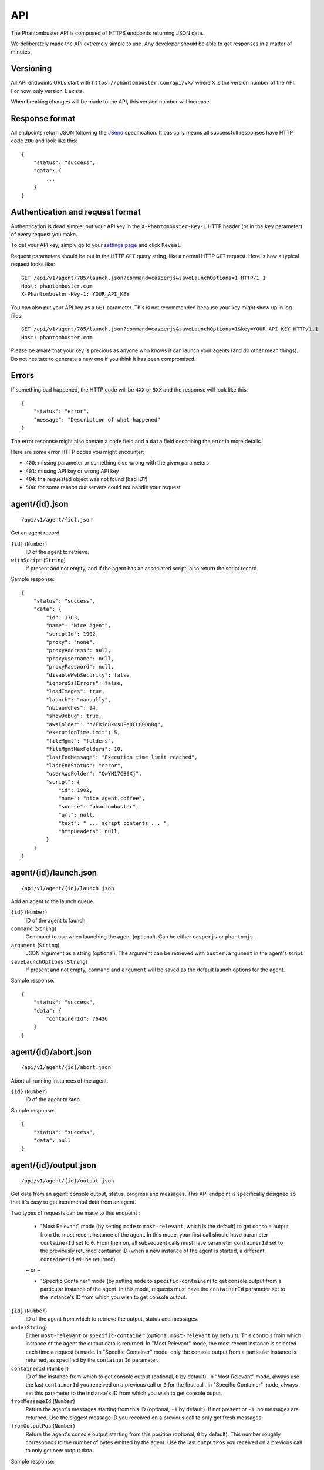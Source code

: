 API
===

The Phantombuster API is composed of HTTPS endpoints returning JSON data.

We deliberately made the API extremely simple to use. Any developer should be able to get responses in a matter of minutes.

Versioning
----------

All API endpoints URLs start with ``https://phantombuster.com/api/vX/`` where ``X`` is the version number of the API. For now, only version ``1`` exists.

When breaking changes will be made to the API, this version number will increase.

Response format
---------------

All endpoints return JSON following the `JSend <http://labs.omniti.com/labs/jsend>`_ specification. It basically means all successfull responses have HTTP code ``200`` and look like this:

::

    {
        "status": "success",
        "data": {
            ...
        }
    }

Authentication and request format
---------------------------------

Authentication is dead simple: put your API key in the ``X-Phantombuster-Key-1`` HTTP header (or in the ``key`` parameter) of every request you make.

To get your API key, simply go to your `settings page <https://phantombuster.com/settings>`_ and click ``Reveal``.

Request parameters should be put in the HTTP ``GET`` query string, like a normal HTTP ``GET`` request. Here is how a typical request looks like:

::

    GET /api/v1/agent/785/launch.json?command=casperjs&saveLaunchOptions=1 HTTP/1.1
    Host: phantombuster.com
    X-Phantombuster-Key-1: YOUR_API_KEY

You can also put your API key as a ``GET`` parameter. This is not recommended because your key might show up in log files:

::

    GET /api/v1/agent/785/launch.json?command=casperjs&saveLaunchOptions=1&key=YOUR_API_KEY HTTP/1.1
    Host: phantombuster.com

Please be aware that your key is precious as anyone who knows it can launch your agents (and do other mean things). Do not hesitate to generate a new one if you think it has been compromised.

Errors
------

If something bad happened, the HTTP code will be ``4XX`` or ``5XX`` and the response will look like this:

::

    {
        "status": "error",
        "message": "Description of what happened"
    }

The error response might also contain a ``code`` field and a ``data`` field describing the error in more details.

Here are some error HTTP codes you might encounter:

- ``400``: missing parameter or something else wrong with the given parameters
- ``401``: missing API key or wrong API key
- ``404``: the requested object was not found (bad ID?)
- ``500``: for some reason our servers could not handle your request

agent/{id}.json
---------------

::

    /api/v1/agent/{id}.json

Get an agent record.

``{id}`` (``Number``)
    ID of the agent to retrieve.

``withScript`` (``String``)
    If present and not empty, and if the agent has an associated script, also return the script record.

Sample response:

::

    {
        "status": "success",
        "data": {
            "id": 1763,
            "name": "Nice Agent",
            "scriptId": 1902,
            "proxy": "none",
            "proxyAddress": null,
            "proxyUsername": null,
            "proxyPassword": null,
            "disableWebSecurity": false,
            "ignoreSslErrors": false,
            "loadImages": true,
            "launch": "manually",
            "nbLaunches": 94,
            "showDebug": true,
            "awsFolder": "nVFRid8kvsuPeuCL80DnBg",
            "executionTimeLimit": 5,
            "fileMgmt": "folders",
            "fileMgmtMaxFolders": 10,
            "lastEndMessage": "Execution time limit reached",
            "lastEndStatus": "error",
            "userAwsFolder": "QwYH17CB0Xj",
            "script": {
                "id": 1902,
                "name": "nice_agent.coffee",
                "source": "phantombuster",
                "url": null,
                "text": " ... script contents ... ",
                "httpHeaders": null,
            }
        }
    }

agent/{id}/launch.json
----------------------

::

    /api/v1/agent/{id}/launch.json

Add an agent to the launch queue.

``{id}`` (``Number``)
    ID of the agent to launch.

``command`` (``String``)
    Command to use when launching the agent (optional). Can be either ``casperjs`` or ``phantomjs``.

``argument`` (``String``)
    JSON argument as a string (optional). The argument can be retrieved with ``buster.argument`` in the agent's script.

``saveLaunchOptions`` (``String``)
    If present and not empty, ``command`` and ``argument`` will be saved as the default launch options for the agent.

Sample response:

::

    {
        "status": "success",
        "data": {
            "containerId": 76426
        }
    }

agent/{id}/abort.json
---------------------

::

    /api/v1/agent/{id}/abort.json

Abort all running instances of the agent.

``{id}`` (``Number``)
    ID of the agent to stop.

Sample response:

::

    {
        "status": "success",
        "data": null
    }

agent/{id}/output.json
----------------------

::

    /api/v1/agent/{id}/output.json

Get data from an agent: console output, status, progress and messages. This API endpoint is specifically designed so that it's easy to get incremental data from an agent.

Two types of requests can be made to this endpoint :

    - "Most Relevant" mode (by setting ``mode`` to ``most-relevant``, which is the default) to get console output from the most recent instance of the agent. In this mode, your first call should have parameter ``containerId`` set to ``0``. From then on, all subsequent calls must have parameter ``containerId`` set to the previously returned container ID (when a new instance of the agent is started, a different ``containerId`` will be returned).

    ~ or ~

    - "Specific Container" mode (by setting ``mode`` to ``specific-container``) to get console output from a particular instance of the agent. In this mode, requests must have the ``containerId`` parameter set to the instance's ID from which you wish to get console output.


``{id}`` (``Number``)
    ID of the agent from which to retrieve the output, status and messages.

``mode`` (``String``)
    Either ``most-relevant`` or ``specific-container`` (optional, ``most-relevant`` by default). This controls from which instance of the agent the output data is returned. In "Most Relevant" mode, the most recent instance is selected each time a request is made. In "Specific Container" mode, only the console output from a particular instance is returned, as specified by the ``containerId`` parameter.

``containerId`` (``Number``)
    ID of the instance from which to get console output (optional, ``0`` by default). In "Most Relevant" mode, always use the last ``containerId`` you received on a previous call or ``0`` for the first call. In "Specific Container" mode, always set this parameter to the instance's ID from which you wish to get console ouput.

``fromMessageId`` (``Number``)
    Return the agent's messages starting from this ID (optional, ``-1`` by default). If not present or ``-1``, no messages are returned. Use the biggest message ID you received on a previous call to only get fresh messages.

``fromOutputPos`` (``Number``)
    Return the agent's console output starting from this position (optional, ``0`` by default). This number roughly corresponds to the number of bytes emitted by the agent. Use the last ``outputPos`` you received on a previous call to only get new output data.

Sample response:

::

    {
        "status": "success",
        "data": {
            "agentStatus": "running",
            "runningContainers": 1,
            "queuedContainers": 0,
            "containerId": 76427,
            "progress": {
                "progress": 0.1,
                "label": "Initializing...",
                "runtime": 3
            },
            "messages": [
                {
                    "id": 65444,
                    "date": 1414080820,
                    "dateUtc": 1414080820,
                    "text": "Agent started",
                    "type": "normal",
                    "context": [
                        "Launch type: manual",
                        "Execution time limit: 60s"
                    ]
                }
            ],
            "output": "* Container a255b8220379 started in directory /home/phantom/agent",
            "outputPos": 245
        }
    }

script/by-id/{mode}/{id}
------------------------

::

    /api/v1/script/by-id/{mode}/{id}

Get a script record by ID.

``{id}`` (``Number``)
    ID of the script to retrieve.

``{mode}`` (``String``)
    Either ``json`` or ``raw``. If ``raw`` is used, the script is returned as raw text data, without any JSON.

Sample response:

::

    {
        "status": "success",
        "data": {
            "id": 1902,
            "name": "nice_agent.coffee",
            "source": "phantombuster",
            "url": null,
            "text": " ... script contents ... ",
            "httpHeaders": null,
        }
    }

script/by-name/{mode}/{name}
----------------------------

::

    /api/v1/script/by-name/{mode}/{name}

Get a script record by name.

``{name}`` (``String``)
    Name of the script to retrieve.

``{mode}`` (``String``)
    Either ``json`` or ``raw``. If ``raw`` is used, the script is returned as raw text data, without any JSON.

Sample response:

::

    {
        "status": "success",
        "data": {
            "id": 1902,
            "name": "nice_agent.coffee",
            "source": "phantombuster",
            "url": null,
            "text": " ... script contents ... ",
            "httpHeaders": null,
        }
    }

user.json
---------

::

    /api/v1/user.json

Get information about your Phantombuster account and your agents.

Sample response:

::

    {
        "status": "success",
        "data": {
            "email": "excellent.customer@gmail.com",
            "plan": {
                "key": "startup",
                "name": "Start-Up",
                "executionTime": 14400,
                "emails": 100,
                "size": 10000000000
            },
            "timeLeft": 14087,
            "emailsLeft": 100,
            "storageLeft": 9991347906,
            "agents": [
                {
                    "id": 1388,
                    "name": "My first agent",
                    "scriptId": 0,
                    "lastEndMessage": "Agent has no associated script",
                    "lastEndStatus": "launch failed",
                    "queuedContainers": 2,
                    "runningContainers": 0
                },
                {
                    "id": 1713,
                    "name": "My second agent",
                    "scriptId": 2003,
                    "lastEndMessage": "Agent finished with exit code 0",
                    "lastEndStatus": "success",
                    "queuedContainers": 0,
                    "runningContainers": 1
                }
            ]
        }
    }

mail.json
---------

::

    /api/v1/mail.json

Send an email to the address associated with your Phantombuster account and substract 1 to your daily email counter.

``subject`` (``String``)
    Subject of the email.

``text`` (``String``)
    Plain text contents of the email.

Sample response:

::

    {
        "status": "success",
        "data": null
    }
